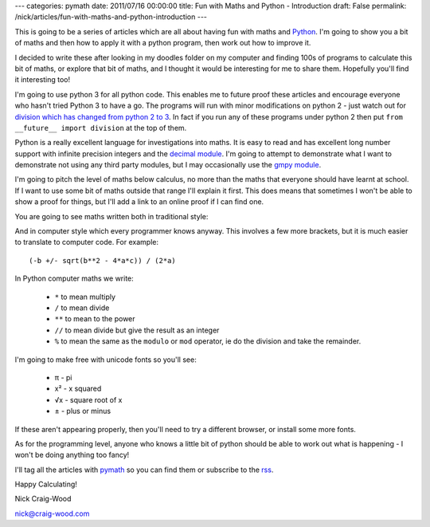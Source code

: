 ---
categories: pymath
date: 2011/07/16 00:00:00
title: Fun with Maths and Python - Introduction
draft: False
permalink: /nick/articles/fun-with-maths-and-python-introduction
---

This is going to be a series of articles which are all about having fun with maths and Python_.  I'm going to show you a bit of maths and then how to apply it with a python program, then work out how to improve it.

.. _Python: http://www.python.org/

I decided to write these after looking in my doodles folder on my computer and finding 100s of programs to calculate this bit of maths, or explore that bit of maths, and I thought it would be interesting for me to share them.  Hopefully you'll find it interesting too!

I'm going to use python 3 for all python code.  This enables me to future proof these articles and encourage everyone who hasn't tried Python 3 to have a go.  The programs will run with minor modifications on python 2 - just watch out for `division which has changed from python 2 to 3`_.  In fact if you run any of these programs under python 2 then put ``from __future__ import division`` at the top of them.

.. _division which has changed from python 2 to 3: http://www.python.org/dev/peps/pep-0238/

Python is a really excellent language for investigations into maths.  It is easy to read and has excellent long number support with infinite precision integers and the `decimal module`_.  I'm going to attempt to demonstrate what I want to demonstrate not using any third party modules, but I may occasionally use the `gmpy module`_.

.. _decimal module: http://docs.python.org/library/decimal.html
.. _gmpy module: https://code.google.com/p/gmpy/

I'm going to pitch the level of maths below calculus, no more than the maths that everyone should have learnt at school.  If I want to use some bit of maths outside that range I'll explain it first.  This does means that sometimes I won't be able to show a proof for things, but I'll add a link to an online proof if I can find one.

You are going to see maths written both in traditional style:

.. latex::
    \begin{equation*}
    x=\frac{-b \pm \sqrt {b^2-4ac}}{2a}
    \end{equation*}

And in computer style which every programmer knows anyway.  This involves a few more brackets, but it is much easier to translate to computer code.  For example::

  (-b +/- sqrt(b**2 - 4*a*c)) / (2*a)

In Python computer maths we write:

  *  ``*`` to mean multiply
  * ``/`` to mean divide
  * ``**`` to mean to the power
  * ``//`` to mean divide but give the result as an integer
  * ``%`` to mean the same as the ``modulo`` or ``mod`` operator, ie do the division and take the remainder.

I'm going to make free with unicode fonts so you'll see:

  * π - pi
  * x² - x squared
  * √x - square root of x
  * ± - plus or minus

If these aren't appearing properly, then you'll need to try a different browser, or install some more fonts.

As for the programming level, anyone who knows a little bit of python should be able to work out what is happening - I won't be doing anything too fancy!

I'll tag all the articles with pymath_ so you can find them or subscribe to the rss_.

.. _pymath: /nick/articles/category/pymath/
.. _rss: /nick/articles/category/pymath/feed

Happy Calculating!

Nick Craig-Wood

nick@craig-wood.com
